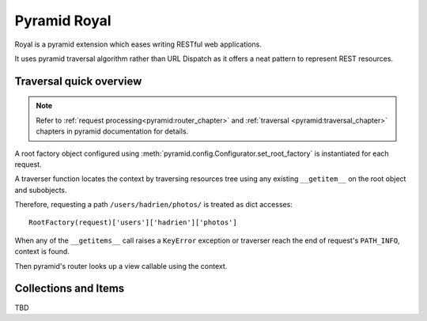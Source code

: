 =============
Pyramid Royal
=============

.. image:: https://travis-ci.org/hadrien/pyramid_royal.png?branch=master
   :target: https://travis-ci.org/hadrien/pyramid_royal

.. image:: https://coveralls.io/repos/hadrien/pyramid_royal/badge.png
   :target: https://coveralls.io/r/hadrien/pyramid_royal

.. image:: https://pypip.in/d/pyramid_royal/badge.png
   :target: https://crate.io/packages/pyramid_royal/


Royal is a pyramid extension which eases writing RESTful web applications.

It uses pyramid traversal algorithm rather than URL Dispatch as it offers a
neat pattern to represent REST resources.


Traversal quick overview
========================

.. Note::

   Refer to :ref:`request processing<pyramid:router_chapter>` and
   :ref:`traversal <pyramid:traversal_chapter>` chapters in pyramid
   documentation for details.

A root factory object configured using
:meth:`pyramid.config.Configurator.set_root_factory` is instantiated for each
request.

A traverser function locates the context by traversing resources tree using any
existing ``__getitem__`` on the root object and subobjects.

Therefore, requesting a path ``/users/hadrien/photos/`` is treated as dict
accesses::

   RootFactory(request)['users']['hadrien']['photos']

When any of the ``__getitems__`` call raises a ``KeyError`` exception or
traverser reach the end of request's ``PATH_INFO``, context is found.

Then pyramid's router looks up a view callable using the context.


Collections and Items
=====================

TBD
